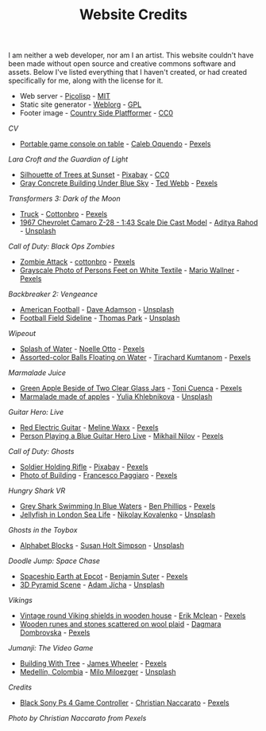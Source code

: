 #+TITLE: Website Credits
#+SLUG: credits

I am neither a web developer, nor am I an artist. This website
couldn't have been made without open source and creative commons
software and assets. Below I've listed everything that I haven't
created, or had created specifically for me, along with the license
for it.

- Web server - [[https://picolisp.com/wiki/?home][Picolisp]] - [[https://opensource.org/licenses/MIT][MIT]]
- Static site generator - [[https://emacs.love/weblorg][Weblorg]] - [[https://www.gnu.org/licenses/gpl-3.0.en.html][GPL]]
- Footer image - [[https://ansimuz.itch.io/country-side-platfformer-][Country Side Platfformer]] - [[https://creativecommons.org/share-your-work/public-domain/cc0/][CC0]]

[[url_for:cv,slug=00][CV]]
- [[https://www.pexels.com/photo/portable-game-console-on-table-4978057/][Portable game console on table]] - [[https://www.pexels.com/@caleboquendo][Caleb Oquendo]] - [[https://www.pexels.com/license/][Pexels]]

[[url_for:cv,slug=01][Lara Croft and the Guardian of Light]]
- [[https://www.pexels.com/photo/silhouette-of-trees-at-sunset-257092/][Silhouette of Trees at Sunset]] - [[https://www.pexels.com/@pixabay][Pixabay]] - [[https://creativecommons.org/share-your-work/public-domain/cc0/][CC0]]
- [[https://www.pexels.com/photo/sky-landmark-blue-summer-10761867/][Gray Concrete Building Under Blue Sky]] - [[https://www.pexels.com/@ted-webb-115813652][Ted Webb]] - [[https://www.pexels.com/license/][Pexels]]

[[url_for:cv,slug=02][Transformers 3: Dark of the Moon]]
- [[https://www.pexels.com/photo/light-road-people-street-7019376/][Truck]] - [[https://www.pexels.com/@cottonbro][Cottonbro]] - [[https://www.pexels.com/license/][Pexels]]
- [[https://unsplash.com/photos/tc-rukxVBXQ][1967 Chevrolet Camaro Z-28 - 1:43 Scale Die Cast Model]] - [[https://unsplash.com/@adityareds][Aditya Rahod]] - [[https://unsplash.com/license][Unsplash]]

[[url_for:cv,slug=03][Call of Duty: Black Ops Zombies]]
- [[https://www.pexels.com/photo/zombie-attack-5435454/][Zombie Attack]] - [[https://www.pexels.com/@cottonbro][cottonbro]] - [[https://www.pexels.com/license/][Pexels]]
- [[https://www.pexels.com/photo/black-and-white-streets-man-love-9818998/][Grayscale Photo of Persons Feet on White Textile]] - [[https://www.pexels.com/@mario-wallner-107470762][Mario Wallner]] - [[https://www.pexels.com/license/][Pexels]]

[[url_for:cv,slug=04][Backbreaker 2: Vengeance]]
- [[https://unsplash.com/photos/0Z4ghx_P3q4][American Football]] - [[https://unsplash.com/@aussiedave][Dave Adamson]] - [[https://unsplash.com/license][Unsplash]]
- [[https://unsplash.com/photos/fDmpxdV69eA][Football Field Sideline]] - [[https://unsplash.com/@thomascpark][Thomas Park]] - [[https://unsplash.com/license][Unsplash]]

[[url_for:cv,slug=05][Wipeout]]
- [[https://www.pexels.com/photo/splash-of-water-906023/][Splash of Water]] - [[https://www.pexels.com/@noellegracephotos][Noelle Otto]] - [[https://www.pexels.com/license/][Pexels]]
- [[https://www.pexels.com/photo/assorted-color-balls-floating-on-water-887821/][Assorted-color Balls Floating on Water]] - [[https://www.pexels.com/@tirachard-kumtanom-112571][Tirachard Kumtanom]] - [[https://www.pexels.com/license/][Pexels]]

[[url_for:cv,slug=06][Marmalade Juice]]
- [[https://www.pexels.com/photo/green-apple-beside-of-two-clear-glass-jars-616833/][Green Apple Beside of Two Clear Glass Jars]] - [[https://www.pexels.com/@ifreestock][Toni Cuenca]] - [[https://www.pexels.com/license/][Pexels]]
- [[https://unsplash.com/photos/o_O75f28GiA][Marmalade made of apples]] - [[https://unsplash.com/@khlebnikovayulia][Yulia Khlebnikova]] - [[https://unsplash.com/license][Unsplash]]

[[url_for:cv,slug=09][Guitar Hero: Live]]
- [[https://www.pexels.com/photo/red-electric-guitar-165971/][Red Electric Guitar]] - [[https://www.pexels.com/@meline-waxx-44315][Meline Waxx]] - [[https://www.pexels.com/terms-of-service/][Pexels]]
- [[https://www.pexels.com/photo/person-playing-a-blue-guitar-hero-live-7886380/][Person Playing a Blue Guitar Hero Live]] - [[https://www.pexels.com/@mikhail-nilov][Mikhail Nilov]] - [[https://www.pexels.com/terms-of-service/][Pexels]]

[[url_for:cv,slug=12][Call of Duty: Ghosts]]
- [[https://www.pexels.com/photo/soldier-holding-rifle-78783/][Soldier Holding Rifle]] - [[https://www.pexels.com/@pixabay][Pixabay]] - [[https://www.pexels.com/creative-commons-images/][Pexels]]
- [[https://www.pexels.com/photo/photo-of-building-930436/][Photo of Building]] - [[https://www.pexels.com/@paggiarofrancesco][Francesco Paggiaro]] - [[https://www.pexels.com/license/][Pexels]]

[[url_for:cv,slug=13][Hungry Shark VR]]
- [[https://www.pexels.com/photo/grey-shark-swimming-in-blue-waters-4781932/][Grey Shark Swimming In Blue Waters]] - [[https://www.pexels.com/@ben-phillips-3129726][Ben Phillips]] - [[https://www.pexels.com/license/][Pexels]]
- [[https://unsplash.com/photos/xcjlPPsopw8][Jellyfish in London Sea Life]] - [[https://unsplash.com/@nikolasvako][Nikolay Kovalenko]] - [[https://unsplash.com/license][Unsplash]]

[[url_for:cv,slug=14][Ghosts in the Toybox]]
- [[https://unsplash.com/photos/GQ327RPuxhI][Alphabet Blocks]] - [[https://unsplash.com/@shs521][Susan Holt Simpson]] - [[https://unsplash.com/license][Unsplash]]

[[url_for:cv,slug=16][Doodle Jump: Space Chase]]
- [[https://www.pexels.com/photo/spaceship-earth-at-epcot-3617464/][Spaceship Earth at Epcot]] - [[https://www.pexels.com/@benjaminjsuter][Benjamin Suter]] - [[https://www.pexels.com/license/][Pexels]]
- [[https://unsplash.com/photos/7AckmETIk54][3D Pyramid Scene]] - [[https://unsplash.com/@rothwellden][Adam Jícha]] - [[https://unsplash.com/license][Unsplash]]
  
[[url_for:cv,slug=17][Vikings]]
- [[https://www.pexels.com/photo/vintage-round-viking-shields-in-wooden-house-5023698/][Vintage round Viking shields in wooden house]] - [[https://www.pexels.com/@introspectivedsgn][Erik Mclean]] - [[https://www.pexels.com/terms-of-service/][Pexels]]
- [[https://www.pexels.com/photo/wooden-runes-and-stones-scattered-on-wool-plaid-6739035/][Wooden runes and stones scattered on wool plaid]] - [[https://www.pexels.com/@dagmara-dombrovska-22732579][Dagmara Dombrovska]] - [[https://www.pexels.com/license/][Pexels]]

[[url_for:cv,slug=18][Jumanji: The Video Game]]
- [[https://www.pexels.com/photo/building-with-tree-1534057/][Building With Tree]] - [[https://www.pexels.com/@souvenirpixels][James Wheeler]] - [[https://www.pexels.com/license/][Pexels]]
- [[https://unsplash.com/photos/pNArDGC_aNY][Medellín, Colombia]] - [[https://unsplash.com/@miloezger][Milo Miloezger]] - [[https://unsplash.com/license][Unsplash]]
  
[[url_for:pages,slug=credits][Credits]]
- [[https://www.pexels.com/photo/wood-connection-technology-blur-4099971/][Black Sony Ps 4 Game Controller]] - [[https://www.pexels.com/@fotogratuite][Christian Naccarato]] - [[https://www.pexels.com/terms-of-service/][Pexels]]

[[url_for_img:static,file=images/cv/pexels-photo-4099971.jpeg][Photo by Christian Naccarato from Pexels]]

  
